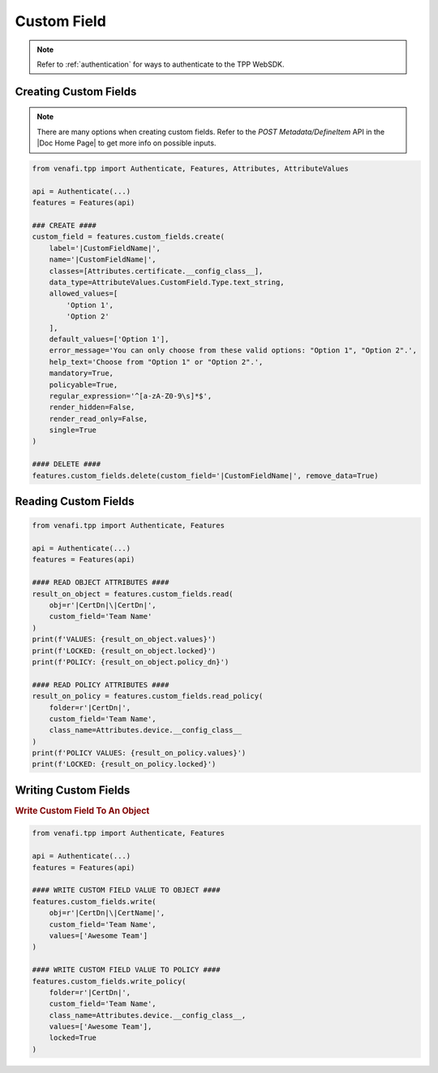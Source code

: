.. _custom_field_usage:

Custom Field
============

.. note::
    Refer to :ref:`authentication` for ways to authenticate to the TPP WebSDK.

Creating Custom Fields
----------------------

.. note::
    There are many options when creating custom fields. Refer to the *POST Metadata/DefineItem* API in the |Doc Home Page|
    to get more info on possible inputs.

.. code-block:: python

    from venafi.tpp import Authenticate, Features, Attributes, AttributeValues

    api = Authenticate(...)
    features = Features(api)

    ### CREATE ####
    custom_field = features.custom_fields.create(
        label='|CustomFieldName|',
        name='|CustomFieldName|',
        classes=[Attributes.certificate.__config_class__],
        data_type=AttributeValues.CustomField.Type.text_string,
        allowed_values=[
            'Option 1',
            'Option 2'
        ],
        default_values=['Option 1'],
        error_message='You can only choose from these valid options: "Option 1", "Option 2".',
        help_text='Choose from "Option 1" or "Option 2".',
        mandatory=True,
        policyable=True,
        regular_expression='^[a-zA-Z0-9\s]*$',
        render_hidden=False,
        render_read_only=False,
        single=True
    )

    #### DELETE ####
    features.custom_fields.delete(custom_field='|CustomFieldName|', remove_data=True)

Reading Custom Fields
---------------------

.. code-block:: python

    from venafi.tpp import Authenticate, Features

    api = Authenticate(...)
    features = Features(api)

    #### READ OBJECT ATTRIBUTES ####
    result_on_object = features.custom_fields.read(
        obj=r'|CertDn|\|CertDn|',
        custom_field='Team Name'
    )
    print(f'VALUES: {result_on_object.values}')
    print(f'LOCKED: {result_on_object.locked}')
    print(f'POLICY: {result_on_object.policy_dn}')

    #### READ POLICY ATTRIBUTES ####
    result_on_policy = features.custom_fields.read_policy(
        folder=r'|CertDn|',
        custom_field='Team Name',
        class_name=Attributes.device.__config_class__
    )
    print(f'POLICY VALUES: {result_on_policy.values}')
    print(f'LOCKED: {result_on_policy.locked}')

Writing Custom Fields
---------------------

.. rubric:: Write Custom Field To An Object

.. code-block:: python

    from venafi.tpp import Authenticate, Features

    api = Authenticate(...)
    features = Features(api)

    #### WRITE CUSTOM FIELD VALUE TO OBJECT ####
    features.custom_fields.write(
        obj=r'|CertDn|\|CertName|',
        custom_field='Team Name',
        values=['Awesome Team']
    )

    #### WRITE CUSTOM FIELD VALUE TO POLICY ####
    features.custom_fields.write_policy(
        folder=r'|CertDn|',
        custom_field='Team Name',
        class_name=Attributes.device.__config_class__,
        values=['Awesome Team'],
        locked=True
    )
